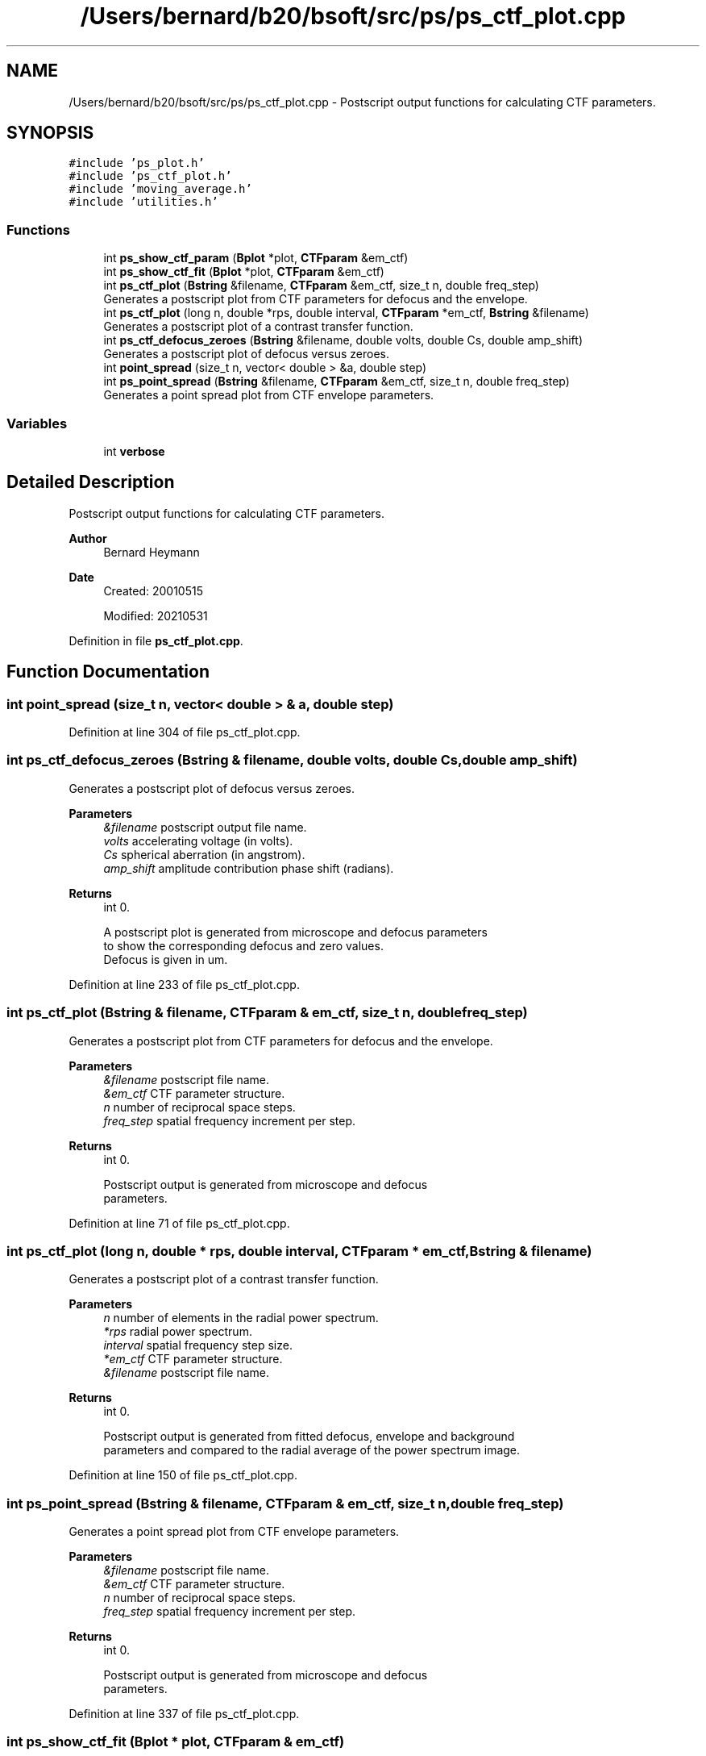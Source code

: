 .TH "/Users/bernard/b20/bsoft/src/ps/ps_ctf_plot.cpp" 3 "Wed Sep 1 2021" "Version 2.1.0" "Bsoft" \" -*- nroff -*-
.ad l
.nh
.SH NAME
/Users/bernard/b20/bsoft/src/ps/ps_ctf_plot.cpp \- Postscript output functions for calculating CTF parameters\&.  

.SH SYNOPSIS
.br
.PP
\fC#include 'ps_plot\&.h'\fP
.br
\fC#include 'ps_ctf_plot\&.h'\fP
.br
\fC#include 'moving_average\&.h'\fP
.br
\fC#include 'utilities\&.h'\fP
.br

.SS "Functions"

.in +1c
.ti -1c
.RI "int \fBps_show_ctf_param\fP (\fBBplot\fP *plot, \fBCTFparam\fP &em_ctf)"
.br
.ti -1c
.RI "int \fBps_show_ctf_fit\fP (\fBBplot\fP *plot, \fBCTFparam\fP &em_ctf)"
.br
.ti -1c
.RI "int \fBps_ctf_plot\fP (\fBBstring\fP &filename, \fBCTFparam\fP &em_ctf, size_t n, double freq_step)"
.br
.RI "Generates a postscript plot from CTF parameters for defocus and the envelope\&. "
.ti -1c
.RI "int \fBps_ctf_plot\fP (long n, double *rps, double interval, \fBCTFparam\fP *em_ctf, \fBBstring\fP &filename)"
.br
.RI "Generates a postscript plot of a contrast transfer function\&. "
.ti -1c
.RI "int \fBps_ctf_defocus_zeroes\fP (\fBBstring\fP &filename, double volts, double Cs, double amp_shift)"
.br
.RI "Generates a postscript plot of defocus versus zeroes\&. "
.ti -1c
.RI "int \fBpoint_spread\fP (size_t n, vector< double > &a, double step)"
.br
.ti -1c
.RI "int \fBps_point_spread\fP (\fBBstring\fP &filename, \fBCTFparam\fP &em_ctf, size_t n, double freq_step)"
.br
.RI "Generates a point spread plot from CTF envelope parameters\&. "
.in -1c
.SS "Variables"

.in +1c
.ti -1c
.RI "int \fBverbose\fP"
.br
.in -1c
.SH "Detailed Description"
.PP 
Postscript output functions for calculating CTF parameters\&. 


.PP
\fBAuthor\fP
.RS 4
Bernard Heymann 
.RE
.PP
\fBDate\fP
.RS 4
Created: 20010515 
.PP
Modified: 20210531 
.RE
.PP

.PP
Definition in file \fBps_ctf_plot\&.cpp\fP\&.
.SH "Function Documentation"
.PP 
.SS "int point_spread (size_t n, vector< double > & a, double step)"

.PP
Definition at line 304 of file ps_ctf_plot\&.cpp\&.
.SS "int ps_ctf_defocus_zeroes (\fBBstring\fP & filename, double volts, double Cs, double amp_shift)"

.PP
Generates a postscript plot of defocus versus zeroes\&. 
.PP
\fBParameters\fP
.RS 4
\fI&filename\fP postscript output file name\&. 
.br
\fIvolts\fP accelerating voltage (in volts)\&. 
.br
\fICs\fP spherical aberration (in angstrom)\&. 
.br
\fIamp_shift\fP amplitude contribution phase shift (radians)\&. 
.RE
.PP
\fBReturns\fP
.RS 4
int 0\&. 
.PP
.nf
A postscript plot is generated from microscope and defocus parameters
to show the corresponding defocus and zero values.
Defocus is given in um.

.fi
.PP
 
.RE
.PP

.PP
Definition at line 233 of file ps_ctf_plot\&.cpp\&.
.SS "int ps_ctf_plot (\fBBstring\fP & filename, \fBCTFparam\fP & em_ctf, size_t n, double freq_step)"

.PP
Generates a postscript plot from CTF parameters for defocus and the envelope\&. 
.PP
\fBParameters\fP
.RS 4
\fI&filename\fP postscript file name\&. 
.br
\fI&em_ctf\fP CTF parameter structure\&. 
.br
\fIn\fP number of reciprocal space steps\&. 
.br
\fIfreq_step\fP spatial frequency increment per step\&. 
.RE
.PP
\fBReturns\fP
.RS 4
int 0\&. 
.PP
.nf
Postscript output is generated from microscope and defocus
parameters.

.fi
.PP
 
.RE
.PP

.PP
Definition at line 71 of file ps_ctf_plot\&.cpp\&.
.SS "int ps_ctf_plot (long n, double * rps, double interval, \fBCTFparam\fP * em_ctf, \fBBstring\fP & filename)"

.PP
Generates a postscript plot of a contrast transfer function\&. 
.PP
\fBParameters\fP
.RS 4
\fIn\fP number of elements in the radial power spectrum\&. 
.br
\fI*rps\fP radial power spectrum\&. 
.br
\fIinterval\fP spatial frequency step size\&. 
.br
\fI*em_ctf\fP CTF parameter structure\&. 
.br
\fI&filename\fP postscript file name\&. 
.RE
.PP
\fBReturns\fP
.RS 4
int 0\&. 
.PP
.nf
Postscript output is generated from fitted defocus, envelope and background
parameters and compared to the radial average of the power spectrum image.

.fi
.PP
 
.RE
.PP

.PP
Definition at line 150 of file ps_ctf_plot\&.cpp\&.
.SS "int ps_point_spread (\fBBstring\fP & filename, \fBCTFparam\fP & em_ctf, size_t n, double freq_step)"

.PP
Generates a point spread plot from CTF envelope parameters\&. 
.PP
\fBParameters\fP
.RS 4
\fI&filename\fP postscript file name\&. 
.br
\fI&em_ctf\fP CTF parameter structure\&. 
.br
\fIn\fP number of reciprocal space steps\&. 
.br
\fIfreq_step\fP spatial frequency increment per step\&. 
.RE
.PP
\fBReturns\fP
.RS 4
int 0\&. 
.PP
.nf
Postscript output is generated from microscope and defocus
parameters.

.fi
.PP
 
.RE
.PP

.PP
Definition at line 337 of file ps_ctf_plot\&.cpp\&.
.SS "int ps_show_ctf_fit (\fBBplot\fP * plot, \fBCTFparam\fP & em_ctf)"

.PP
Definition at line 36 of file ps_ctf_plot\&.cpp\&.
.SS "int ps_show_ctf_param (\fBBplot\fP * plot, \fBCTFparam\fP & em_ctf)"

.PP
Definition at line 17 of file ps_ctf_plot\&.cpp\&.
.SH "Variable Documentation"
.PP 
.SS "int verbose\fC [extern]\fP"

.SH "Author"
.PP 
Generated automatically by Doxygen for Bsoft from the source code\&.
